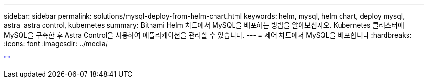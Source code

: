 ---
sidebar: sidebar 
permalink: solutions/mysql-deploy-from-helm-chart.html 
keywords: helm, mysql, helm chart, deploy mysql, astra, astra control, kubernetes 
summary: Bitnami Helm 차트에서 MySQL을 배포하는 방법을 알아보십시오. Kubernetes 클러스터에 MySQL을 구축한 후 Astra Control을 사용하여 애플리케이션을 관리할 수 있습니다. 
---
= 제어 차트에서 MySQL을 배포합니다
:hardbreaks:
:icons: font
:imagesdir: ../media/


link:https://raw.githubusercontent.com/NetAppDocs/astra-control-center/main/_include/source-mysql-deploy-from-helm-chart.adoc[""]
